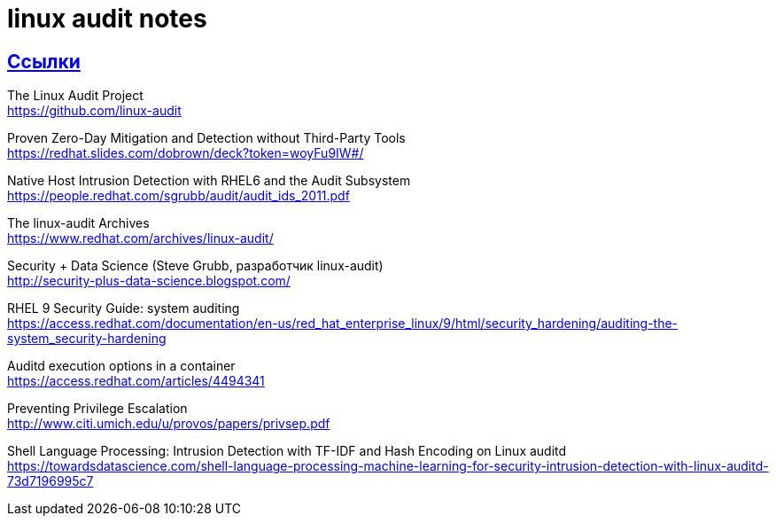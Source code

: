 = linux audit notes
:hardbreaks-option:
:sectlinks:

== Ссылки
The Linux Audit Project
https://github.com/linux-audit

Proven Zero-Day Mitigation and Detection without Third-Party Tools
https://redhat.slides.com/dobrown/deck?token=woyFu9IW#/

Native Host Intrusion Detection with RHEL6 and the Audit Subsystem
https://people.redhat.com/sgrubb/audit/audit_ids_2011.pdf

The linux-audit Archives
https://www.redhat.com/archives/linux-audit/

Security + Data Science (Steve Grubb, разработчик linux-audit)
http://security-plus-data-science.blogspot.com/

RHEL 9 Security Guide: system auditing
https://access.redhat.com/documentation/en-us/red_hat_enterprise_linux/9/html/security_hardening/auditing-the-system_security-hardening

Auditd execution options in a container
https://access.redhat.com/articles/4494341

Preventing Privilege Escalation
http://www.citi.umich.edu/u/provos/papers/privsep.pdf

Shell Language Processing: Intrusion Detection with TF-IDF and Hash Encoding on Linux auditd
https://towardsdatascience.com/shell-language-processing-machine-learning-for-security-intrusion-detection-with-linux-auditd-73d7196995c7